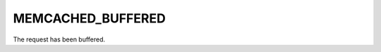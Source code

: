 ==================
MEMCACHED_BUFFERED
==================

.. c:type:: MEMCACHED_BUFFERED

The request has been buffered.
